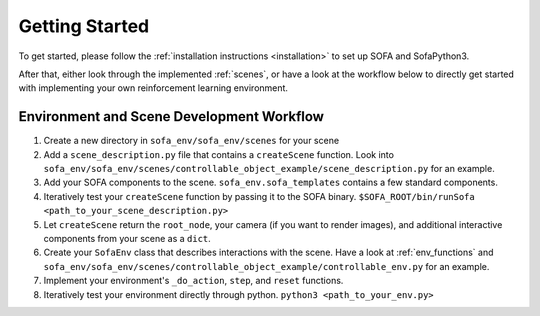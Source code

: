 .. _getting_started:

Getting Started
===============

To get started, please follow the :ref:`installation instructions <installation>` to set up SOFA and SofaPython3.

After that, either look through the implemented :ref:`scenes`, or have a look at the workflow below to directly get started with implementing your own
reinforcement learning environment.


Environment and Scene Development Workflow
------------------------------------------

1. Create a new directory in ``sofa_env/sofa_env/scenes`` for your scene
2. Add a ``scene_description.py`` file that contains a ``createScene`` function. Look into ``sofa_env/sofa_env/scenes/controllable_object_example/scene_description.py`` for an example.
3. Add your SOFA components to the scene. ``sofa_env.sofa_templates`` contains a few standard components.
4. Iteratively test your ``createScene`` function by passing it to the SOFA binary. ``$SOFA_ROOT/bin/runSofa <path_to_your_scene_description.py>``
5. Let ``createScene`` return the ``root_node``, your camera (if you want to render images), and additional interactive components from your scene as a ``dict``.
6. Create your ``SofaEnv`` class that describes interactions with the scene. Have a look at :ref:`env_functions` and ``sofa_env/sofa_env/scenes/controllable_object_example/controllable_env.py`` for an example.
7. Implement your environment's ``_do_action``, ``step``, and ``reset`` functions.
8. Iteratively test your environment directly through python. ``python3 <path_to_your_env.py>``
